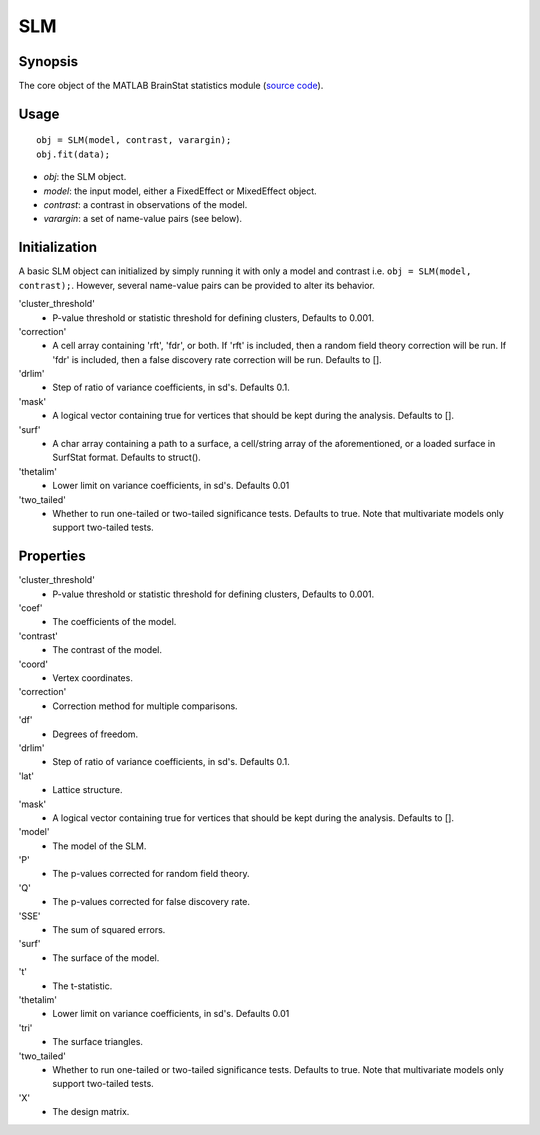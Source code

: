 .. _matlab_SLM:

==============================
SLM
==============================

Synopsis
=============

The core object of the MATLAB BrainStat statistics module (`source code
<https://github.com/MICA-MNI/BrainStat/blob/master/brainstat_matlab/stats/%40SLM/SLM.m>`_).

Usage 
=============
::

    obj = SLM(model, contrast, varargin);
    obj.fit(data);

- *obj*: the SLM object. 
- *model*: the input model, either a FixedEffect or MixedEffect object.
- *contrast*: a contrast in observations of the model. 
- *varargin*: a set of name-value pairs (see below).

Initialization
==============

A basic SLM object can initialized by simply running it with only a model and contrast
i.e. ``obj = SLM(model, contrast);``. However, several name-value pairs can
be provided to alter its behavior.  

'cluster_threshold'
    - P-value threshold or statistic threshold for defining clusters, Defaults to 0.001.
'correction'
    - A cell array containing 'rft', 'fdr', or both. If 'rft' is included, then a random field theory correction will be run. If 'fdr' is included, then a  false discovery rate correction will be run. Defaults to [].
'drlim'
    - Step of ratio of variance coefficients, in sd's. Defaults 0.1. 
'mask'
    - A logical vector containing true for vertices that should be kept during the analysis. Defaults to [].
'surf'
    - A char array containing a path to a surface, a cell/string array of the aforementioned, or a loaded surface in SurfStat format. Defaults to struct(). 
'thetalim'
    - Lower limit on variance coefficients, in sd's. Defaults 0.01
'two_tailed'
    - Whether to run one-tailed or two-tailed significance tests. Defaults to true. Note that multivariate models only support two-tailed tests.

Properties
==========

'cluster_threshold'
    - P-value threshold or statistic threshold for defining clusters, Defaults to 0.001.
'coef'
    - The coefficients of the model.
'contrast'
    - The contrast of the model.
'coord'
    - Vertex coordinates.
'correction'
    - Correction method for multiple comparisons.
'df'
    - Degrees of freedom.
'drlim'
    - Step of ratio of variance coefficients, in sd's. Defaults 0.1. 
'lat'
    - Lattice structure.
'mask'
    - A logical vector containing true for vertices that should be kept during the analysis. Defaults to [].
'model'
    - The model of the SLM.
'P'
    - The p-values corrected for random field theory.
'Q' 
    - The p-values corrected for false discovery rate.
'SSE'
    - The sum of squared errors.
'surf'
    - The surface of the model.
't'
    - The t-statistic.
'thetalim'
    - Lower limit on variance coefficients, in sd's. Defaults 0.01
'tri'
    - The surface triangles.
'two_tailed'
    - Whether to run one-tailed or two-tailed significance tests. Defaults to true. Note that multivariate models only support two-tailed tests.
'X'
    - The design matrix.

